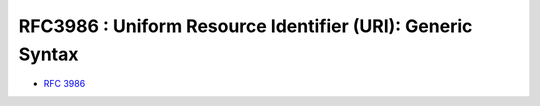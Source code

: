 ============================================================
RFC3986 : Uniform Resource Identifier (URI): Generic Syntax
============================================================

- :rfc:`3986`

.. contents::
    :local:

